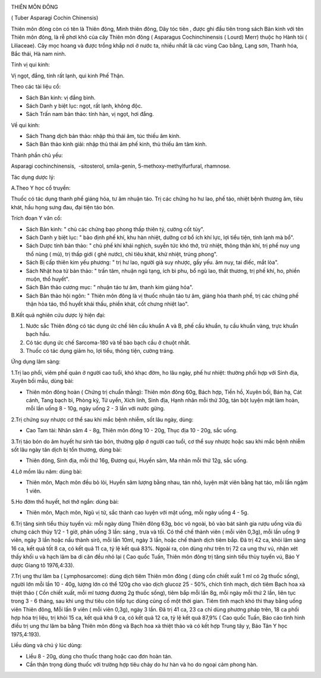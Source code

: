 |image0|

THIÊN MÔN ĐÔNG

( Tuber Asparagi Cochin Chinensis)

Thiên môn đông còn có tên là Thiên đông, Minh thiên đông, Dây tóc tiên ,
được ghi đầu tiên trong sách Bản kinh với tên Thiên môn đông, là rễ phơi
khô của cây Thiên môn đông ( Asparagus Cochinchinensis ( Lourd) Merr)
thuộc họ Hành tỏi ( Liliaceae). Cây mọc hoang và được trồng khắp nơi ở
nước ta, nhiều nhất là các vùng Cao bằng, Lạng sơn, Thanh hóa, Bắc thái,
Hà nam ninh.

Tính vị qui kinh:

Vị ngọt, đắng, tính rất lạnh, qui kinh Phế Thận.

Theo các tài liệu cổ:

-  Sách Bản kinh: vị đắng bình.
-  Sách Danh y biệt lục: ngọt, rất lạnh, không độc.
-  Sách Trấn nam bản thảo: tính hàn, vị ngọt, hơi đắng.

Về qui kinh:

-  Sách Thang dịch bản thảo: nhập thủ thái âm, túc thiếu âm kinh.
-  Sách Bản thảo kinh giải: nhập thủ thái âm phế kinh, thủ thiếu âm tâm
   kinh.

Thành phần chủ yếu:

Asparagi cochinchinensis, ­ -sitosterol, smila-genin,
5-methoxy-methylfurfural, rhamnose.

Tác dụng dược lý:

A.Theo Y học cổ truyền:

Thuốc có tác dụng thanh phế giáng hỏa, tư âm nhuận táo. Trị các chứng ho
hư lao, phế táo, nhiệt bệnh thương âm, tiêu khát, hầu họng sưng đau, đại
tiện táo bón.

Trích đoạn Y văn cổ:

-  Sách Bản kinh: " chủ các chứng bạo phong thấp thiên tý, cường cốt
   tủy".
-  Sách Danh y biệt lục: " bảo định phế khí, khu hàn nhiệt, dưỡng cơ bổ
   ích khí lực, lợi tiểu tiện, tính lạnh mà bổ".
-  Sách Dược tính bản thảo: " chủ phế khí khái nghịch, suyễn tức khó
   thở, trừ nhiệt, thông thận khí, trị phế nuy ung thổ nùng ( mủ), trị
   thấp giới ( ghẻ nước), chỉ tiêu khát, khử nhiệt, trúng phong".
-  Sách Bị cấp thiên kim yếu phương: " trị hư lao, người già suy nhược,
   gầy yếu. âm nuy, tai điếc, mắt lòa".
-  Sách Nhật hoa tử bản thảo: " trấn tâm, nhuận ngũ tạng, ích bì phu, bổ
   ngũ lao, thất thương, trị phế khí, ho, phiền muộn, thổ huyết".
-  Sách Bản thảo cương mục: " nhuận táo tư âm, thanh kim giáng hỏa".
-  Sách Bản thảo hội ngôn: " Thiên môn đông là vị thuốc nhuận táo tư âm,
   giáng hỏa thanh phế, trị các chứng phế thận hỏa táo, thổ huyết khái
   thấu, phiền khát, cốt chưng nhiệt lao".

B.Kết quả nghiên cứu dược lý hiện đại:

#. Nước sắc Thiên đông có tác dụng ức chế liên cầu khuẩn A và B, phế cầu
   khuẩn, tụ cầu khuẩn vàng, trực khuẩn bạch hầu.
#. Có tác dụng ức chế Sarcoma-180 và tế bào bạch cầu ở chuột nhắt.
#. Thuốc có tác dụng giảm ho, lợi tiểu, thông tiện, cường tráng.

Ứng dụng lâm sàng:

1.Trị lao phổi, viêm phế quản ở người cao tuổi, khó khạc đờm, ho lâu
ngày, phế hư nhiệt: thường phối hợp với Sinh địa, Xuyên bối mẫu, dùng
bài:

-  Thiên môn đông hoàn ( Chứng trị chuẩn thằng): Thiên môn đông 60g,
   Bách hợp, Tiền hồ, Xuyên bối, Bán hạ, Cát cánh, Tang bạch bì, Phòng
   kỷ, Tử uyển, Xích linh, Sinh địa, Hạnh nhân mỗi thứ 30g, tán bột
   luyện mật làm hoàn, mỗi lần uống 8 - 10g, ngày uống 2 - 3 lần với
   nước gừng.

2.Trị chứng suy nhược cơ thể sau khi mắc bệnh nhiễm, sốt lâu ngày, dùng:

-  Cao Tam tài: Nhân sâm 4 - 8g, Thiên môn đông 10 - 20g, Thục địa 10 -
   20g, sắc uống.

3.Trị táo bón do âm huyết hư sinh táo bón, thường gặp ở người cao tuổi,
cơ thể suy nhược hoặc sau khi mắc bệnh nhiễm sốt lâu ngày tân dịch bị
tổn thương, dùng bài:

-  Thiên đông, Sinh địa, mỗi thứ 16g, Đương qui, Huyền sâm, Ma nhân mỗi
   thứ 12g, sắc uống.

4.Lở mồm lâu năm: dùng bài:

-  Thiên môn, Mạch môn đều bỏ lỏi, Huyền sâm lượng bằng nhau, tán nhỏ,
   luyện mật viên bằng hạt táo, mỗi lần ngậm 1 viên.

5.Ho đờm thổ huyết, hơi thở ngắn: dùng bài:

-  Thiên môn, Mạch môn, Ngũ vị tử, sắc thành cao luyện với mật uống, mỗi
   ngày uống 4 - 5g.

6.Trị tăng sinh tiểu thùy tuyến vú: mỗi ngày dùng Thiên đông 63g, bóc vỏ
ngoài, bỏ vào bát sành gia rượu uống vừa đủ chưng cách thủy 1/2 - 1 giờ,
phân uống 3 lần: sáng , trưa và tối. Có thể chế thành viên ( mỗi viên
0,3g), mỗi lần uống 9 viên, ngày 3 lần hoặc nấu thành sirô, mỗi lần
10ml, ngày 3 lần, hoặc chế thành dịch tiêm bắp. Đã trị 42 ca, khỏi lâm
sàng 16 ca, kết quả tốt 8 ca, có kết quả 11 ca, tỷ lệ kết quả 83%. Ngoài
ra, còn dùng như trên trị 72 ca ung thư vú, nhận xét thấy khối u và hạch
lâm ba di căn đều nhỏ lại ( Cao quốc Tuấn, Thiên môn đông trị tăng sinh
tiểu thùy tuyến vú, Báo Y dược Giang tô 1976,4:33).

7.Trị ung thư lâm ba ( Lymphosarcome): dùng dịch tiêm Thiên môn đông (
dùng cồn chiết xuất 1 ml có 2g thuốc sống), người lớn mỗi lần 10 - 40g,
lượng lớn có thể 120g cho vào dịch glucoz 25 - 50%, chích tĩnh mạch,
dịch tiêm Bạch hoa xà thiệt thảo ( Cồn chiết xuất, mỗi ml tương đương 2g
thuốc sống), tiêm bắp mỗi lần 8g, mỗi ngày mỗi thứ 2 lần, liên tục trong
3 - 6 tháng, sau khi ung thư tiêu còn tiếp tục dùng củng cố một thời
gian. Tiêm tĩnh mạch khó thì thay bằng uống viên Thiên đông, Mỗi lần 9
viên ( mỗi viên 0,3g), ngày 3 lần. Đã trị 41 ca, 23 ca chỉ dùng phương
pháp trên, 18 ca phối hợp hóa trị liệu, trị khỏi 15 ca, kết quả khá 9
ca, có kết quả 12 ca, tỷ lệ kết quả 87,9% ( Cao quốc Tuấn, Báo cáo tình
hình điều trị ung thư lâm ba bằng Thiên môn đông và Bạch hoa xà thiệt
thảo và có kết hợp Trung tây y, Báo Tân Y học 1975,4:193).

Liều dùng và chú ý lúc dùng:

-  Liều 8 - 20g, dùng cho thuốc thang hoặc cao đơn hoàn tán.
-  Cần thận trọng dùng thuốc với trường hợp tiêu chảy do hư hàn và ho do
   ngoại cảm phong hàn.

 

.. |image0| image:: THIENMON.JPG
   :width: 50px
   :height: 50px
   :target: THIENMON_.HTM
